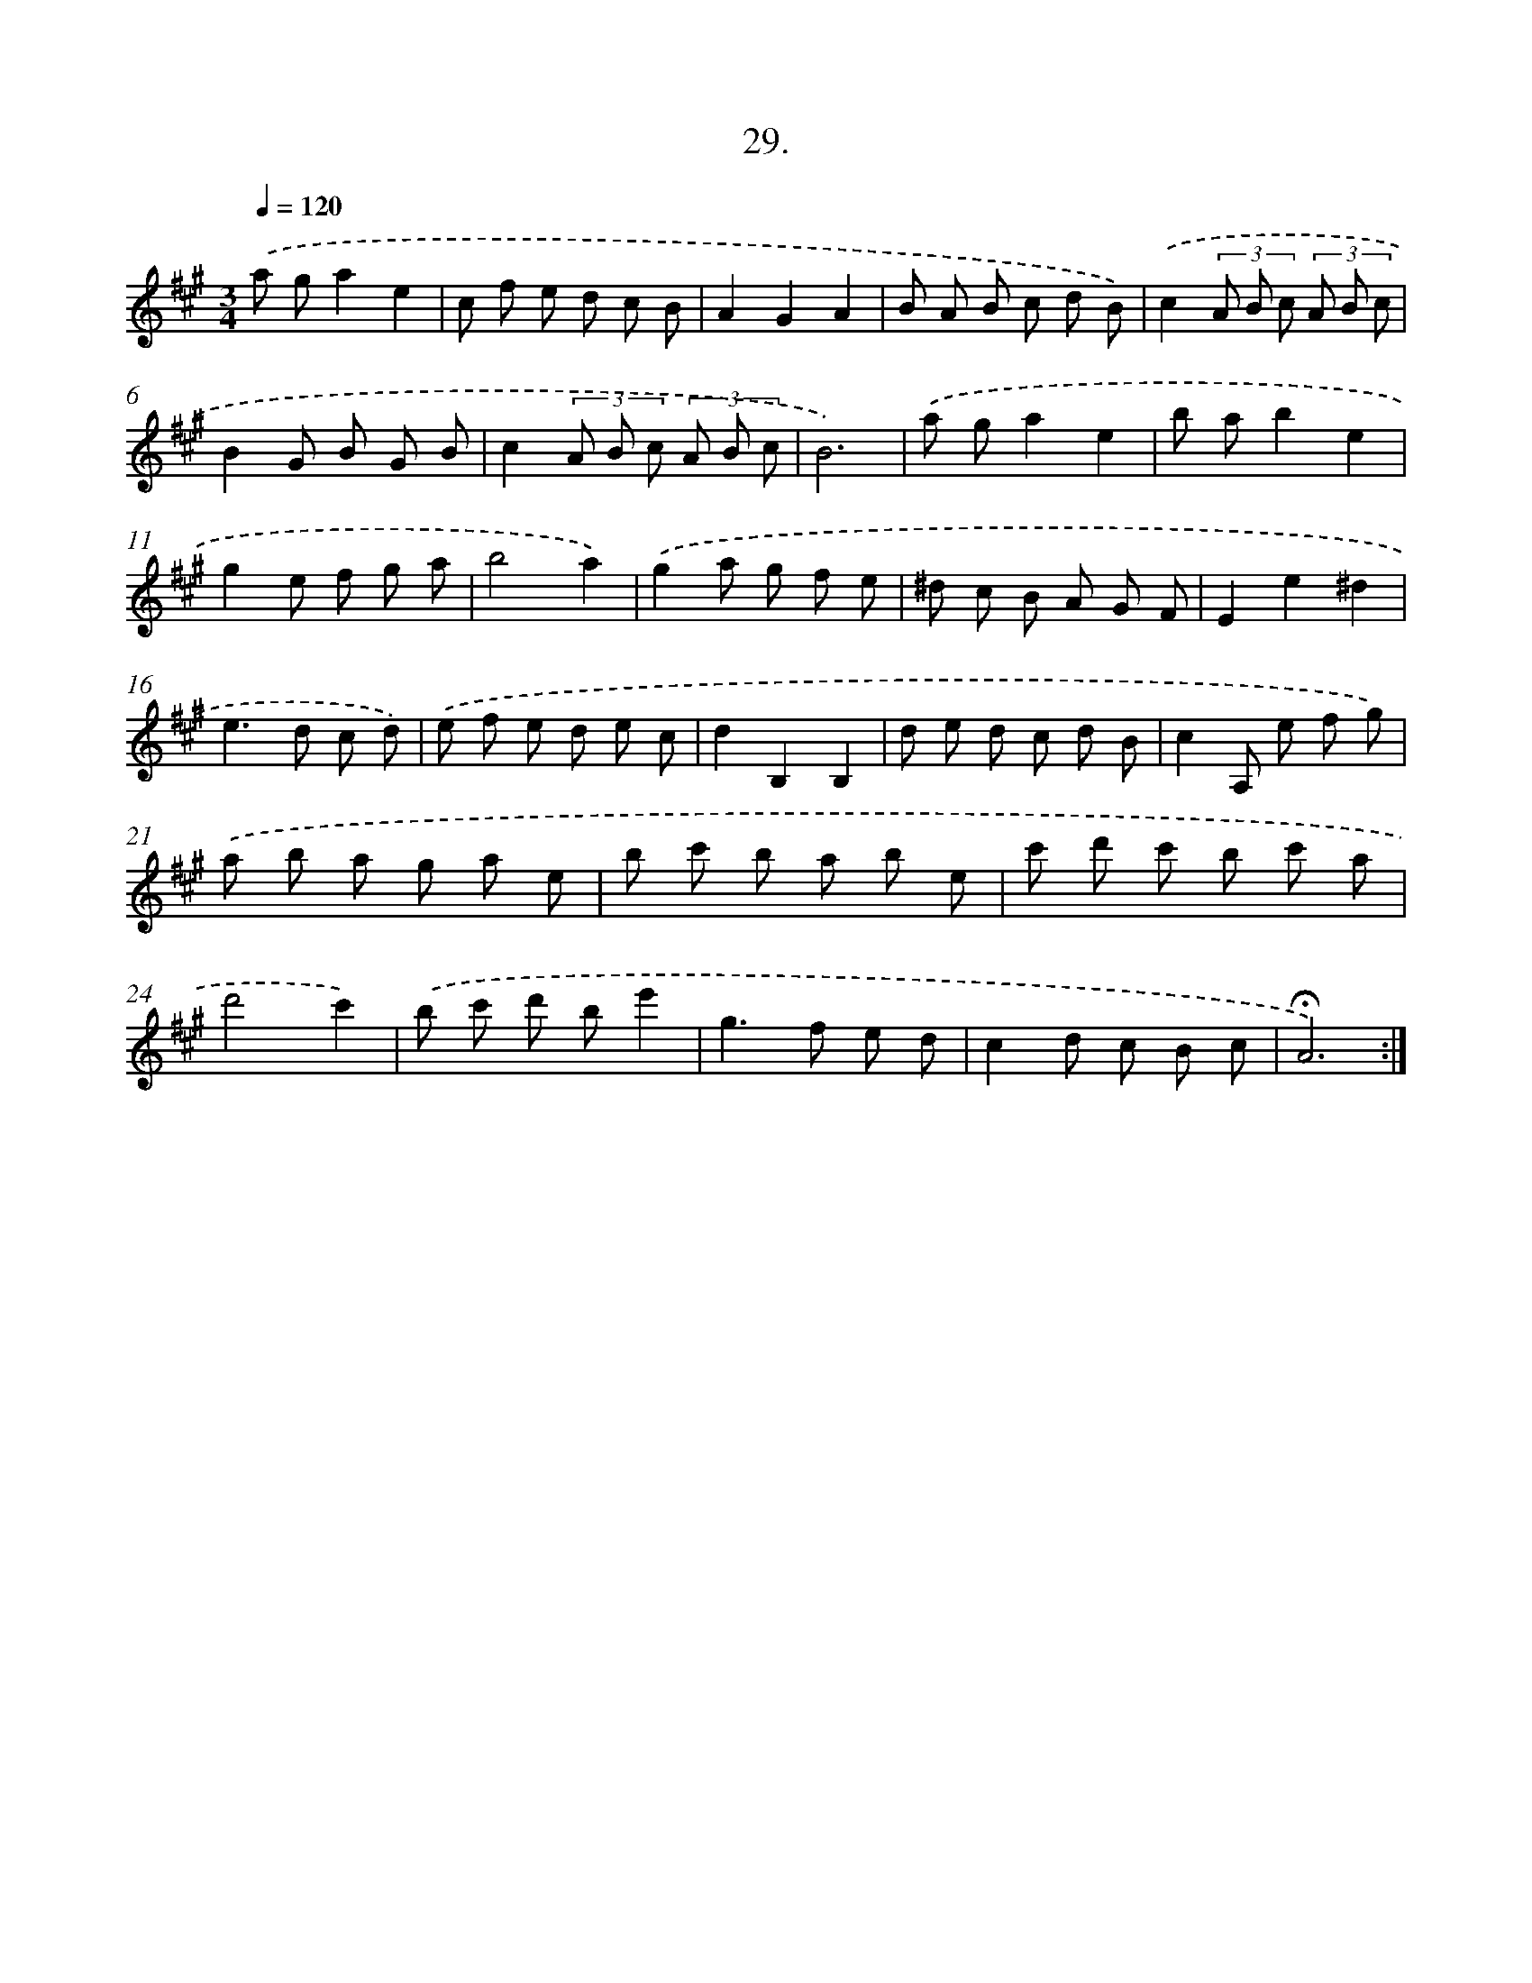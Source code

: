 X: 17723
T: 29.
%%abc-version 2.0
%%abcx-abcm2ps-target-version 5.9.1 (29 Sep 2008)
%%abc-creator hum2abc beta
%%abcx-conversion-date 2018/11/01 14:38:16
%%humdrum-veritas 1266803294
%%humdrum-veritas-data 2381498522
%%continueall 1
%%barnumbers 0
L: 1/8
M: 3/4
Q: 1/4=120
K: A clef=treble
.('a ga2e2 |
c f e d c B |
A2G2A2 |
B A B c d B) |
.('c2(3A B c (3A B c |
B2G B G B |
c2(3A B c (3A B c |
B6) |
.('a ga2e2 |
b ab2e2 |
g2e f g a |
b4a2) |
.('g2a g f e |
^d c B A G F |
E2e2^d2 |
e2>d2 c d) |
.('e f e d e c |
d2B,2B,2 |
d e d c d B |
c2A, e f g) |
.('a b a g a e |
b c' b a b e |
c' d' c' b c' a |
d'4c'2) |
.('b c' d' be'2 |
g2>f2 e d |
c2d c B c |
!fermata!A6) :|]
